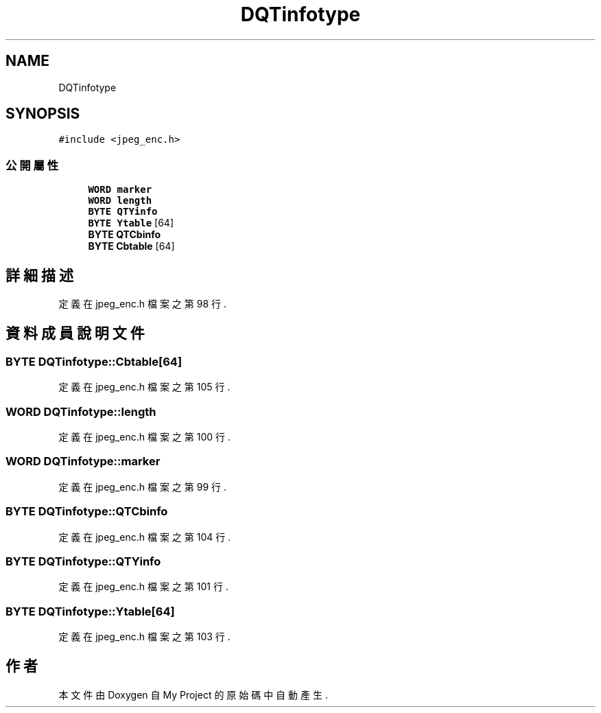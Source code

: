.TH "DQTinfotype" 3 "2024年11月2日 星期六" "My Project" \" -*- nroff -*-
.ad l
.nh
.SH NAME
DQTinfotype
.SH SYNOPSIS
.br
.PP
.PP
\fC#include <jpeg_enc\&.h>\fP
.SS "公開屬性"

.in +1c
.ti -1c
.RI "\fBWORD\fP \fBmarker\fP"
.br
.ti -1c
.RI "\fBWORD\fP \fBlength\fP"
.br
.ti -1c
.RI "\fBBYTE\fP \fBQTYinfo\fP"
.br
.ti -1c
.RI "\fBBYTE\fP \fBYtable\fP [64]"
.br
.ti -1c
.RI "\fBBYTE\fP \fBQTCbinfo\fP"
.br
.ti -1c
.RI "\fBBYTE\fP \fBCbtable\fP [64]"
.br
.in -1c
.SH "詳細描述"
.PP 
定義在 jpeg_enc\&.h 檔案之第 98 行\&.
.SH "資料成員說明文件"
.PP 
.SS "\fBBYTE\fP DQTinfotype::Cbtable[64]"

.PP
定義在 jpeg_enc\&.h 檔案之第 105 行\&.
.SS "\fBWORD\fP DQTinfotype::length"

.PP
定義在 jpeg_enc\&.h 檔案之第 100 行\&.
.SS "\fBWORD\fP DQTinfotype::marker"

.PP
定義在 jpeg_enc\&.h 檔案之第 99 行\&.
.SS "\fBBYTE\fP DQTinfotype::QTCbinfo"

.PP
定義在 jpeg_enc\&.h 檔案之第 104 行\&.
.SS "\fBBYTE\fP DQTinfotype::QTYinfo"

.PP
定義在 jpeg_enc\&.h 檔案之第 101 行\&.
.SS "\fBBYTE\fP DQTinfotype::Ytable[64]"

.PP
定義在 jpeg_enc\&.h 檔案之第 103 行\&.

.SH "作者"
.PP 
本文件由Doxygen 自 My Project 的原始碼中自動產生\&.
